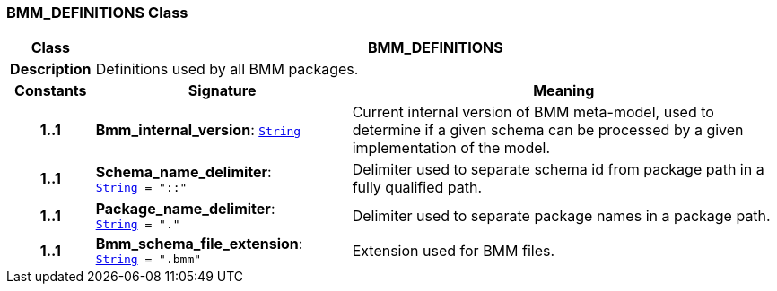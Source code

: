 === BMM_DEFINITIONS Class

[cols="^1,3,5"]
|===
h|*Class*
2+^h|*BMM_DEFINITIONS*

h|*Description*
2+a|Definitions used by all BMM packages.

h|*Constants*
^h|*Signature*
^h|*Meaning*

h|*1..1*
|*Bmm_internal_version*: `link:/releases/BASE/{base_release}/foundation_types.html#_string_class[String^]`
a|Current internal version of BMM meta-model, used to determine if a given schema can be processed by a given implementation of the model.

h|*1..1*
|*Schema_name_delimiter*: `link:/releases/BASE/{base_release}/foundation_types.html#_string_class[String^]{nbsp}={nbsp}"::"`
a|Delimiter used to separate schema id from package path in a fully qualified path.

h|*1..1*
|*Package_name_delimiter*: `link:/releases/BASE/{base_release}/foundation_types.html#_string_class[String^]{nbsp}={nbsp}"."`
a|Delimiter used to separate package names in a package path.

h|*1..1*
|*Bmm_schema_file_extension*: `link:/releases/BASE/{base_release}/foundation_types.html#_string_class[String^]{nbsp}={nbsp}".bmm"`
a|Extension used for BMM files.
|===
